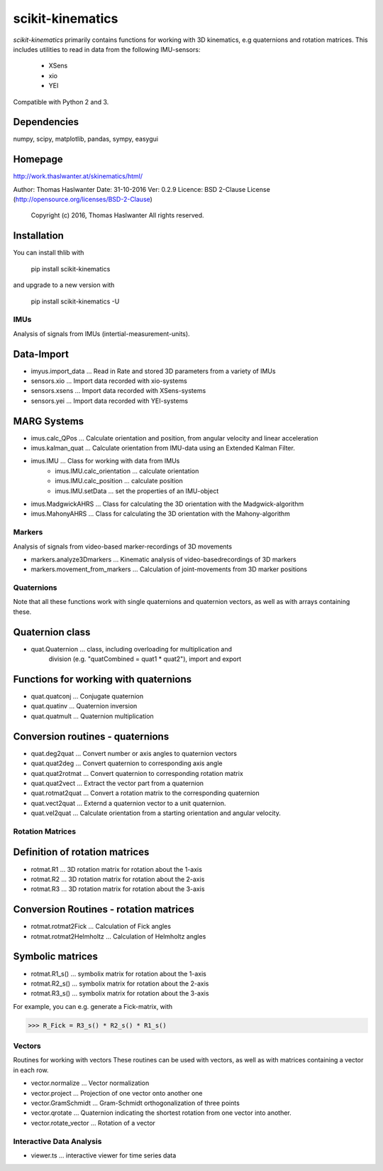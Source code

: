 =================
scikit-kinematics
=================

*scikit-kinematics* primarily contains functions for working with 3D
kinematics, e.g quaternions and rotation matrices.
This includes utilities to read in data from the following IMU-sensors:
    - XSens
    - xio
    - YEI

Compatible with Python 2 and 3.

Dependencies
------------
numpy, scipy, matplotlib, pandas, sympy, easygui

Homepage
--------
http://work.thaslwanter.at/skinematics/html/

Author:  Thomas Haslwanter
Date:    31-10-2016
Ver:     0.2.9
Licence: BSD 2-Clause License (http://opensource.org/licenses/BSD-2-Clause)
        Copyright (c) 2016, Thomas Haslwanter
        All rights reserved.

Installation
------------
You can install thlib with

    pip install scikit-kinematics

and upgrade to a new version with

    pip install scikit-kinematics -U

IMUs
====

Analysis of signals from IMUs (intertial-measurement-units).

Data-Import
-----------
- imyus.import_data ... Read in Rate and stored 3D parameters from a variety of IMUs

- sensors.xio ... Import data recorded with xio-systems
- sensors.xsens ... Import data recorded with XSens-systems
- sensors.yei ... Import data recorded with YEI-systems

MARG Systems
------------
- imus.calc_QPos ... Calculate orientation and position, from angular velocity and linear acceleration
- imus.kalman_quat ... Calculate orientation from IMU-data using an Extended Kalman Filter.

- imus.IMU ... Class for working with data from IMUs
    - imus.IMU.calc_orientation ... calculate orientation
    - imus.IMU.calc_position ... calculate position
    - imus.IMU.setData ... set the properties of an IMU-object
- imus.MadgwickAHRS ... Class for calculating the 3D orientation with the Madgwick-algorithm
- imus.MahonyAHRS ... Class for calculating the 3D orientation with the Mahony-algorithm

Markers
=======

Analysis of signals from video-based marker-recordings of 3D movements

- markers.analyze3Dmarkers ... Kinematic analysis of video-basedrecordings of 3D markers
- markers.movement_from_markers ... Calculation of joint-movements from 3D marker positions

Quaternions
===========

Note that all these functions work with single quaternions and quaternion vectors,
as well as with arrays containing these.

Quaternion class
----------------

- quat.Quaternion ... class, including overloading for multiplication and
                    division (e.g. "quatCombined = quat1 * quat2"), import and export

Functions for working with quaternions
--------------------------------------

- quat.quatconj ... Conjugate quaternion 
- quat.quatinv ... Quaternion inversion
- quat.quatmult ... Quaternion multiplication

Conversion routines - quaternions
---------------------------------

- quat.deg2quat ... Convert number or axis angles to quaternion vectors
- quat.quat2deg ... Convert quaternion to corresponding axis angle
- quat.quat2rotmat ... Convert quaternion to corresponding rotation matrix
- quat.quat2vect ... Extract the vector part from a quaternion
- quat.rotmat2quat ... Convert a rotation matrix to the corresponding quaternion
- quat.vect2quat ... Externd a quaternion vector to a unit quaternion.
- quat.vel2quat ... Calculate orientation from a starting orientation and angular velocity.


Rotation Matrices
=================

Definition of rotation matrices
-------------------------------

- rotmat.R1 ... 3D rotation matrix for rotation about the 1-axis
- rotmat.R2 ... 3D rotation matrix for rotation about the 2-axis
- rotmat.R3 ... 3D rotation matrix for rotation about the 3-axis

Conversion Routines - rotation matrices
---------------------------------------
- rotmat.rotmat2Fick ... Calculation of Fick angles
- rotmat.rotmat2Helmholtz ... Calculation of Helmholtz angles

Symbolic matrices
-----------------

- rotmat.R1_s() ... symbolix matrix for rotation about the 1-axis
- rotmat.R2_s() ... symbolix matrix for rotation about the 2-axis
- rotmat.R3_s() ... symbolix matrix for rotation about the 3-axis

For example, you can e.g. generate a Fick-matrix, with

>>> R_Fick = R3_s() * R2_s() * R1_s()
    
Vectors
=======

Routines for working with vectors
These routines can be used with vectors, as well as with matrices containing a vector in each row.

- vector.normalize ... Vector normalization
- vector.project ... Projection of one vector onto another one
- vector.GramSchmidt ... Gram-Schmidt orthogonalization of three points
- vector.qrotate ... Quaternion indicating the shortest rotation from one vector into another.
- vector.rotate_vector ... Rotation of a vector

Interactive Data Analysis
=========================

- viewer.ts ... interactive viewer for time series data
